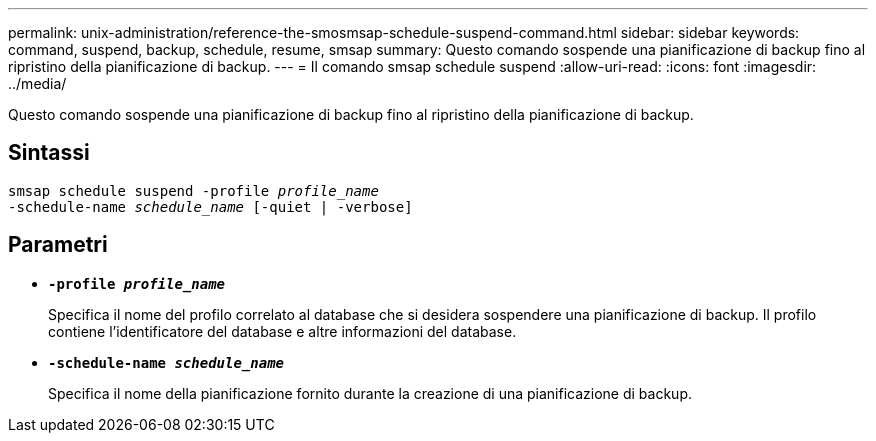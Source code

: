 ---
permalink: unix-administration/reference-the-smosmsap-schedule-suspend-command.html 
sidebar: sidebar 
keywords: command, suspend, backup, schedule, resume, smsap 
summary: Questo comando sospende una pianificazione di backup fino al ripristino della pianificazione di backup. 
---
= Il comando smsap schedule suspend
:allow-uri-read: 
:icons: font
:imagesdir: ../media/


[role="lead"]
Questo comando sospende una pianificazione di backup fino al ripristino della pianificazione di backup.



== Sintassi

[listing, subs="+macros"]
----
pass:quotes[smsap schedule suspend -profile _profile_name_
-schedule-name _schedule_name_ [-quiet | -verbose\]]
----


== Parametri

* `*-profile _profile_name_*`
+
Specifica il nome del profilo correlato al database che si desidera sospendere una pianificazione di backup. Il profilo contiene l'identificatore del database e altre informazioni del database.

* `*-schedule-name _schedule_name_*`
+
Specifica il nome della pianificazione fornito durante la creazione di una pianificazione di backup.


